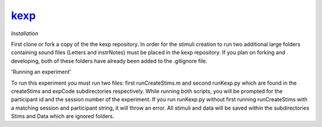`kexp`_
=========

`Installation`

First clone or fork a copy of the the kexp repository.  In order for the stimuli creation to run two additional large folders containing sound files (Letters and instrNotes) must be placed in the kexp repository.  If you plan on forking and developing, both of these folders have already been added to the .gitignore file.

'Running an experiment'

To run this experiment you must run two files: first runCreateStims.m and second runKexp.py which are found in the createStims and expCode subdirectories respectively.  While running both scripts, you will be prompted for the participant id and the session number of the experiment.  If you run runKexp.py without first running runCreateStims with a matching session and participant string, it will throw an error.  All stimuli and data will be saved within the subdirectories Stims and Data which are ignored folders. 
